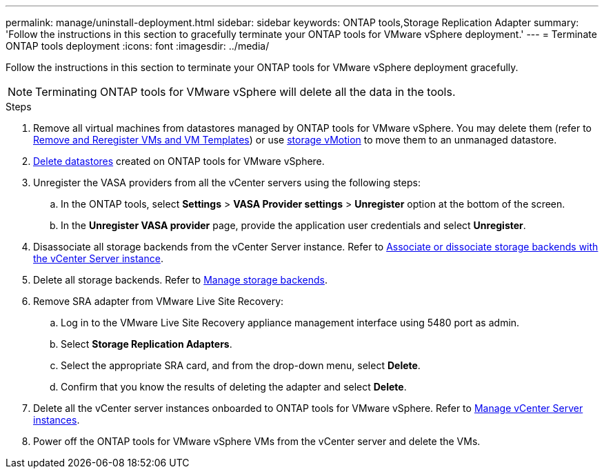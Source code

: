 ---
permalink: manage/uninstall-deployment.html
sidebar: sidebar
keywords: ONTAP tools,Storage Replication Adapter
summary: 'Follow the instructions in this section to gracefully terminate your ONTAP tools for VMware vSphere deployment.'
---
= Terminate ONTAP tools deployment
:icons: font
:imagesdir: ../media/

[.lead]
Follow the instructions in this section to terminate your ONTAP tools for VMware vSphere deployment gracefully.

[NOTE]
Terminating ONTAP tools for VMware vSphere will delete all the data in the tools.

.Steps

. Remove all virtual machines from datastores managed by ONTAP tools for VMware vSphere. You may delete them (refer to https://techdocs.broadcom.com/us/en/vmware-cis/vsphere/vsphere/8-0/vsphere-virtual-machine-administration-guide-8-0/managing-virtual-machinesvsphere-vm-admin/adding-and-removing-virtual-machinesvsphere-vm-admin.html#GUID-376174FE-F936-4BE4-B8C2-48EED42F110B-en[Remove and Reregister VMs and VM Templates]) or use https://techdocs.broadcom.com/it/it/vmware-cis/vsphere/vsphere/8-0/vcenter-and-host-management-8-0/migrating-virtual-machines-host-management/migration-with-vmotion-host-management/migration-with-storage-vmotion-host-management.html[storage vMotion] to move them to an unmanaged datastore.
// updated as per pull request from Chance.
. link:../manage/delete-ds.html[Delete datastores] created on ONTAP tools for VMware vSphere.
. Unregister the VASA providers from all the vCenter servers using the following steps: 
.. In the ONTAP tools, select *Settings* > *VASA Provider settings* > *Unregister* option at the bottom of the screen.
.. In the *Unregister VASA provider* page, provide the application user credentials and select *Unregister*.
. Disassociate all storage backends from the vCenter Server instance. Refer to link:../manage/manage-vcenter.html[Associate or dissociate storage backends with the vCenter Server instance].
. Delete all storage backends. Refer to link:../manage/storage-backend.html[Manage storage backends].
. Remove SRA adapter from VMware Live Site Recovery:
.. Log in to the VMware Live Site Recovery appliance management interface using 5480 port as admin.
.. Select *Storage Replication Adapters*.
.. Select the appropriate SRA card, and from the drop-down menu, select *Delete*.
.. Confirm that you know the results of deleting the adapter and select *Delete*.
. Delete all the vCenter server instances onboarded to ONTAP tools for VMware vSphere. Refer to link:../manage/manage-vcenter.html[Manage vCenter Server instances].
. Power off the ONTAP tools for VMware vSphere VMs from the vCenter server and delete the VMs. 
